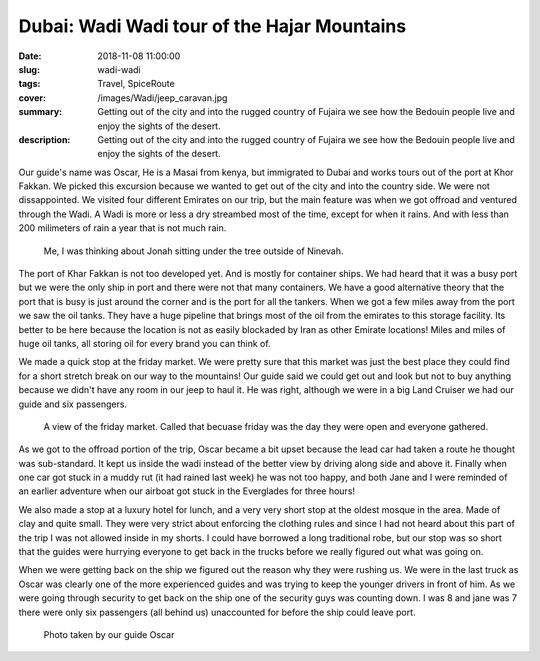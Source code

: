 Dubai: Wadi Wadi tour of the Hajar Mountains
============================================

:date: 2018-11-08 11:00:00
:slug: wadi-wadi
:tags: Travel, SpiceRoute
:cover: /images/Wadi/jeep_caravan.jpg
:summary: Getting out of the city and into the rugged country of Fujaira we see how the Bedouin people live and enjoy the sights of the desert.
:description: Getting out of the city and into the rugged country of Fujaira we see how the Bedouin people live and enjoy the sights of the desert.


Our guide's name was Oscar, He is a Masai from kenya, but immigrated to Dubai and works tours out of the port at Khor Fakkan.  We picked this excursion because we wanted to get out of the city and into the country side. We were not dissappointed.  We visited four different Emirates on our trip, but the main feature was when we got offroad and ventured through the Wadi.  A Wadi is more or less a dry streambed most of the time, except for when it rains.  And with less than 200 milimeters of rain a year that is not much rain.

.. figure:: /images/Wadi/thinking.jpg

    Me, I was thinking about Jonah sitting under the tree outside of Ninevah.
    
The port of Khar Fakkan is not too developed yet.  And is mostly for container ships.  We had heard that it was a busy port but we were the only ship in port and there were not that many containers.  We have a good alternative theory that the port that is busy is just around the corner and is the port for all the tankers.  When we got a few miles away from the port we saw the oil tanks.  They have a huge pipeline that brings most of the oil from the emirates to this storage facility.  Its better to be here because the location is not as easily blockaded by Iran as other Emirate locations!  Miles and miles of huge oil tanks, all storing oil for every brand you can think of.

We made a quick stop at the friday market.  We were pretty sure that this market was just the best place they could find for a short stretch break on our way to the mountains!  Our guide said we could get out and look but not to buy anything because we didn't have any room in our jeep to haul it.  He was right, although we were in a big Land Cruiser we had our guide and six passengers.  

.. figure:: /images/Wadi/friday_market.jpg

    A view of the friday market.  Called that becuase friday was the day they were open and everyone gathered.
    
As we got to the offroad portion of the trip, Oscar became a bit upset because the lead car had taken a route he thought was sub-standard.  It kept us inside the wadi instead of the better view by driving along side and above it.  Finally when one car got stuck in a muddy rut (it had rained last week) he was not too happy, and both Jane and I were reminded of an earlier adventure when our airboat got stuck in the Everglades for three hours!
    
We also made a stop at a luxury hotel for lunch, and a very very short stop at the oldest mosque in the area.  Made of clay and quite small.  They were very strict about enforcing the clothing rules and since I had not heard about this part of the trip I was not allowed inside in my shorts.  I could have borrowed a long traditional robe, but our stop was so short that the guides were hurrying everyone to get back in the trucks before we really figured out what was going on.  

When we were getting back on the ship we figured out the reason why they were rushing us.  We were in the last truck as Oscar was clearly one of the more experienced guides and was trying to keep the younger drivers in front of him.  As we were going through security to get back on the ship one of the security guys was counting down. I was 8 and jane was 7 there were only six passengers (all behind us) unaccounted for before the ship could leave port.


.. figure:: /images/Wadi/wadi_couple.jpg

    Photo taken by our guide Oscar
    

